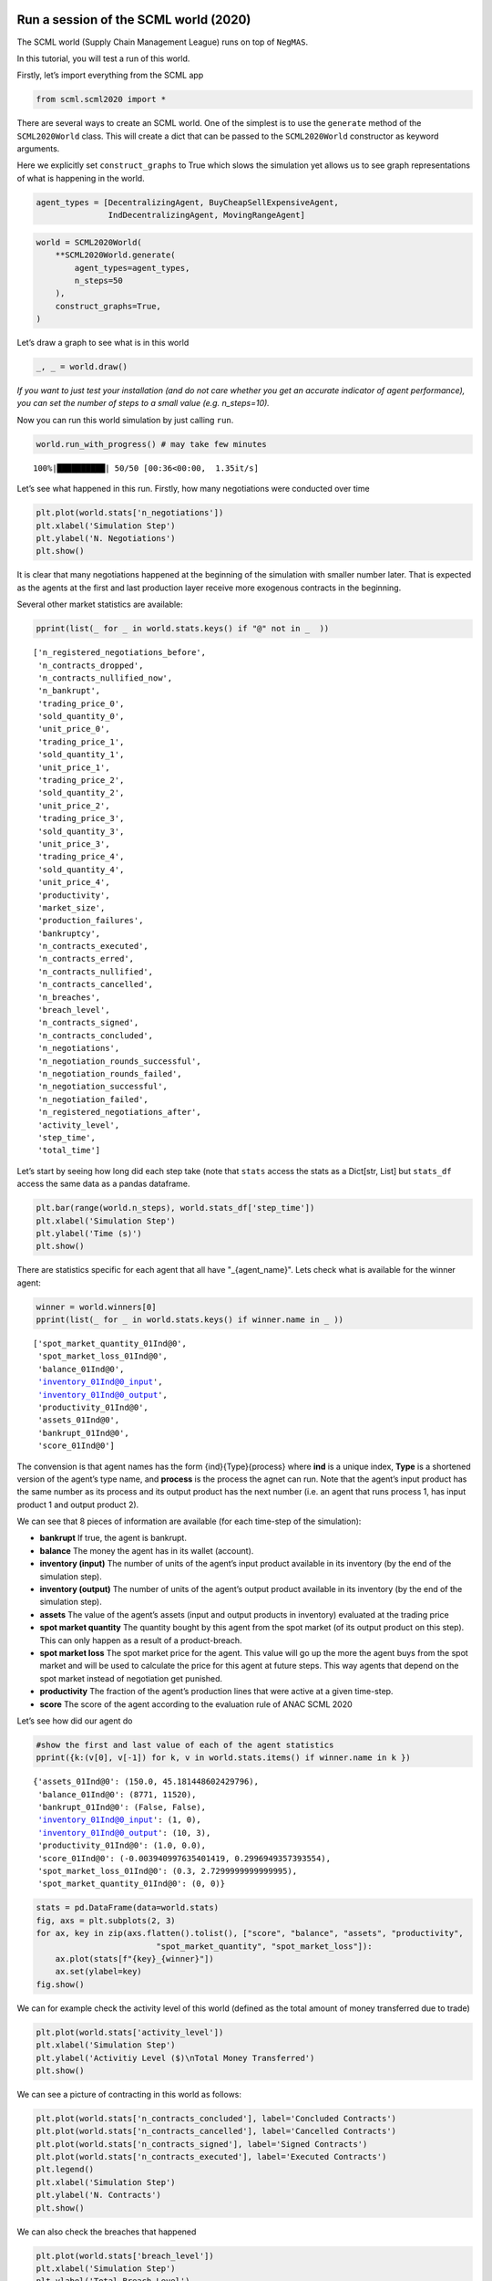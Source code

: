 Run a session of the SCML world (2020)
--------------------------------------

The SCML world (Supply Chain Management League) runs on top of
``NegMAS``.

In this tutorial, you will test a run of this world.

Firstly, let’s import everything from the SCML app

.. code:: ipython3

    from scml.scml2020 import *

There are several ways to create an SCML world. One of the simplest is
to use the ``generate`` method of the ``SCML2020World`` class. This will
create a dict that can be passed to the ``SCML2020World`` constructor as
keyword arguments.

Here we explicitly set ``construct_graphs`` to True which slows the
simulation yet allows us to see graph representations of what is
happening in the world.

.. code:: ipython3

    agent_types = [DecentralizingAgent, BuyCheapSellExpensiveAgent, 
                   IndDecentralizingAgent, MovingRangeAgent]

.. code:: ipython3

    world = SCML2020World(
        **SCML2020World.generate(
            agent_types=agent_types,
            n_steps=50
        ), 
        construct_graphs=True,
    )

Let’s draw a graph to see what is in this world

.. code:: ipython3

    _, _ = world.draw()



.. image:: 01.run_scml2020_files/01.run_scml2020_6_0.png


*If you want to just test your installation (and do not care whether you
get an accurate indicator of agent performance), you can set the number
of steps to a small value (e.g. n_steps=10).*

Now you can run this world simulation by just calling ``run``.

.. code:: ipython3

    world.run_with_progress() # may take few minutes


.. parsed-literal::

    100%|██████████| 50/50 [00:36<00:00,  1.35it/s]


Let’s see what happened in this run. Firstly, how many negotiations were
conducted over time

.. code:: ipython3

    plt.plot(world.stats['n_negotiations'])
    plt.xlabel('Simulation Step')
    plt.ylabel('N. Negotiations')
    plt.show()



.. image:: 01.run_scml2020_files/01.run_scml2020_10_0.png


It is clear that many negotiations happened at the beginning of the
simulation with smaller number later. That is expected as the agents at
the first and last production layer receive more exogenous contracts in
the beginning.

Several other market statistics are available:

.. code:: ipython3

    pprint(list(_ for _ in world.stats.keys() if "@" not in _  ))


.. parsed-literal::

    ['n_registered_negotiations_before',
     'n_contracts_dropped',
     'n_contracts_nullified_now',
     'n_bankrupt',
     'trading_price_0',
     'sold_quantity_0',
     'unit_price_0',
     'trading_price_1',
     'sold_quantity_1',
     'unit_price_1',
     'trading_price_2',
     'sold_quantity_2',
     'unit_price_2',
     'trading_price_3',
     'sold_quantity_3',
     'unit_price_3',
     'trading_price_4',
     'sold_quantity_4',
     'unit_price_4',
     'productivity',
     'market_size',
     'production_failures',
     'bankruptcy',
     'n_contracts_executed',
     'n_contracts_erred',
     'n_contracts_nullified',
     'n_contracts_cancelled',
     'n_breaches',
     'breach_level',
     'n_contracts_signed',
     'n_contracts_concluded',
     'n_negotiations',
     'n_negotiation_rounds_successful',
     'n_negotiation_rounds_failed',
     'n_negotiation_successful',
     'n_negotiation_failed',
     'n_registered_negotiations_after',
     'activity_level',
     'step_time',
     'total_time']


Let’s start by seeing how long did each step take (note that ``stats``
access the stats as a Dict[str, List] but ``stats_df`` access the same
data as a pandas dataframe.

.. code:: ipython3

    plt.bar(range(world.n_steps), world.stats_df['step_time'])
    plt.xlabel('Simulation Step')
    plt.ylabel('Time (s)')
    plt.show()



.. image:: 01.run_scml2020_files/01.run_scml2020_14_0.png


There are statistics specific for each agent that all have
"_{agent_name}". Lets check what is available for the winner agent:

.. code:: ipython3

    winner = world.winners[0]
    pprint(list(_ for _ in world.stats.keys() if winner.name in _ ))


.. parsed-literal::

    ['spot_market_quantity_01Ind@0',
     'spot_market_loss_01Ind@0',
     'balance_01Ind@0',
     'inventory_01Ind@0_input',
     'inventory_01Ind@0_output',
     'productivity_01Ind@0',
     'assets_01Ind@0',
     'bankrupt_01Ind@0',
     'score_01Ind@0']


The convension is that agent names has the form {ind}{Type}{process}
where **ind** is a unique index, **Type** is a shortened version of the
agent’s type name, and **process** is the process the agnet can run.
Note that the agent’s input product has the same number as its process
and its output product has the next number (i.e. an agent that runs
process 1, has input product 1 and output product 2).

We can see that 8 pieces of information are available (for each
time-step of the simulation):

-  **bankrupt** If true, the agent is bankrupt.
-  **balance** The money the agent has in its wallet (account).
-  **inventory (input)** The number of units of the agent’s input
   product available in its inventory (by the end of the simulation
   step).
-  **inventory (output)** The number of units of the agent’s output
   product available in its inventory (by the end of the simulation
   step).
-  **assets** The value of the agent’s assets (input and output products
   in inventory) evaluated at the trading price
-  **spot market quantity** The quantity bought by this agent from the
   spot market (of its output product on this step). This can only
   happen as a result of a product-breach.
-  **spot market loss** The spot market price for the agent. This value
   will go up the more the agent buys from the spot market and will be
   used to calculate the price for this agent at future steps. This way
   agents that depend on the spot market instead of negotiation get
   punished.
-  **productivity** The fraction of the agent’s production lines that
   were active at a given time-step.
-  **score** The score of the agent according to the evaluation rule of
   ANAC SCML 2020

Let’s see how did our agent do

.. code:: ipython3

    #show the first and last value of each of the agent statistics
    pprint({k:(v[0], v[-1]) for k, v in world.stats.items() if winner.name in k })


.. parsed-literal::

    {'assets_01Ind@0': (150.0, 45.181448602429796),
     'balance_01Ind@0': (8771, 11520),
     'bankrupt_01Ind@0': (False, False),
     'inventory_01Ind@0_input': (1, 0),
     'inventory_01Ind@0_output': (10, 3),
     'productivity_01Ind@0': (1.0, 0.0),
     'score_01Ind@0': (-0.003940997635401419, 0.2996949357393554),
     'spot_market_loss_01Ind@0': (0.3, 2.7299999999999995),
     'spot_market_quantity_01Ind@0': (0, 0)}


.. code:: ipython3

    stats = pd.DataFrame(data=world.stats)
    fig, axs = plt.subplots(2, 3)
    for ax, key in zip(axs.flatten().tolist(), ["score", "balance", "assets", "productivity", 
                             "spot_market_quantity", "spot_market_loss"]):
        ax.plot(stats[f"{key}_{winner}"])
        ax.set(ylabel=key)
    fig.show()



.. image:: 01.run_scml2020_files/01.run_scml2020_19_0.png


We can for example check the activity level of this world (defined as
the total amount of money transferred due to trade)

.. code:: ipython3

    plt.plot(world.stats['activity_level'])
    plt.xlabel('Simulation Step')
    plt.ylabel('Activitiy Level ($)\nTotal Money Transferred')
    plt.show()



.. image:: 01.run_scml2020_files/01.run_scml2020_21_0.png


We can see a picture of contracting in this world as follows:

.. code:: ipython3

    plt.plot(world.stats['n_contracts_concluded'], label='Concluded Contracts')
    plt.plot(world.stats['n_contracts_cancelled'], label='Cancelled Contracts') 
    plt.plot(world.stats['n_contracts_signed'], label='Signed Contracts') 
    plt.plot(world.stats['n_contracts_executed'], label='Executed Contracts')
    plt.legend()
    plt.xlabel('Simulation Step')
    plt.ylabel('N. Contracts')
    plt.show()



.. image:: 01.run_scml2020_files/01.run_scml2020_23_0.png


We can also check the breaches that happened

.. code:: ipython3

    plt.plot(world.stats['breach_level'])
    plt.xlabel('Simulation Step')
    plt.ylabel('Total Breach Level')
    plt.show()



.. image:: 01.run_scml2020_files/01.run_scml2020_25_0.png


Notice that there can be multiple winners

.. code:: ipython3

    winner_profits = [100 * world.scores()[_.id] for _ in world.winners]
    winner_types = [_.short_type_name for _ in world.winners]
    print(f"{world.winners} of type {winner_types} won at {winner_profits}%")


.. parsed-literal::

    [01Ind@0] of type ['ind_decentralizing'] won at [29.96949357393554]%


Let’s check how did the first winner’s inventory changes over time:

.. code:: ipython3

    # find the keys in stats for the input and output inventory
    in_key = [_ for _ in world.stats.keys() if _.startswith(f'inventory_{winner}_input')][0]
    out_key = [_ for _ in world.stats.keys() if _.startswith(f'inventory_{winner}_output')][0]
    
    # find input and output product indices
    input_product, output_product = winner.awi.my_input_product, winner.awi.my_output_product
    # draw
    fig, (quantity, value) = plt.subplots(1, 2)
    quantity.plot(world.stats[in_key], label=f"Input Product")
    quantity.plot(world.stats[out_key], label=f"Output Product")
    quantity.set(xlabel='Simulation Step', ylabel='Winner\'s Total Storage (item)')
    quantity.legend()
    value.plot(np.array(world.stats[in_key]) * np.array(world.stats[f"trading_price_{input_product}"])
                  , label=f"Input Product")
    value.plot(np.array(world.stats[out_key]) * np.array(world.stats[f"trading_price_{output_product}"])
                  , label=f"Output Product")
    value.set(xlabel='Simulation Step', ylabel='Winner\'s Inventory Value ($)')
    value.legend()
    fig.show()



.. image:: 01.run_scml2020_files/01.run_scml2020_29_0.png


We can actually check what happens to ALL competitors:

.. code:: ipython3

    from scml.scml2020.world import is_system_agent
    fig, (profit, score) = plt.subplots(1, 2)
    snames = sorted(world.non_system_agent_names)
    for name in snames:    
        profit.plot(100.0 * (np.asarray(world.stats[f'balance_{name}'])/world.stats[f'balance_{name}'][0] - 1.0), label=name)
        score.plot(100 * np.asarray(world.stats[f'score_{name}']), label=name)
    profit.set(xlabel='Simulation Step', ylabel='Player Profit Ignoring Inventory (%)')
    profit.legend(loc='lower left')
    score.set(xlabel='Simulation Step', ylabel='Player Score (%)')
    fig.show()



.. image:: 01.run_scml2020_files/01.run_scml2020_31_0.png


.. code:: ipython3

    from scml.scml2020.world import is_system_agent
    fig, (profit, score) = plt.subplots(1, 2)
    snames = sorted(world.non_system_agent_names)
    for name in snames:    
        profit.plot((np.asarray(world.stats[f'balance_{name}'])), label=name)
        score.plot(np.asarray(world.stats[f'score_{name}'])*(world.stats[f'balance_{name}'][0]), label=name)
    profit.set(xlabel='Simulation Step', ylabel='Player Balance ($)')
    profit.legend(loc='lower left')
    score.set(xlabel='Simulation Step', ylabel='Player Score Unnormalized ($)')
    fig.show()



.. image:: 01.run_scml2020_files/01.run_scml2020_32_0.png


or just look at the end of the game

.. code:: ipython3

    fig, (score, profit) = plt.subplots(1, 2)
    final_scores = [100 * world.stats[f"score_{_}"][-1] 
                    for _ in world.non_system_agent_names]
    final_profits = [100 * world.stats[f"balance_{_}"][-1] / world.stats[f"balance_{_}"][0] - 100 
                     for _ in world.non_system_agent_names]
    plt.setp(score.xaxis.get_majorticklabels(), rotation=45)
    plt.setp(profit.xaxis.get_majorticklabels(), rotation=45)
    score.bar(world.non_system_agent_names, final_scores)
    profit.bar(world.non_system_agent_names, final_profits)
    score.set(ylabel="Final Score (%)")
    profit.set(ylabel="Final Profit (%)")
    
    fig.show()



.. image:: 01.run_scml2020_files/01.run_scml2020_34_0.png


.. code:: ipython3

    fig, (score, profit) = plt.subplots(1, 2)
    final_scores = [world.stats[f"score_{_}"][-1] * (world.stats[f"balance_{_}"][0]) 
                    for _ in world.non_system_agent_names]
    final_profits = [world.stats[f"balance_{_}"][-1] 
                     for _ in world.non_system_agent_names]
    plt.setp(score.xaxis.get_majorticklabels(), rotation=45)
    plt.setp(profit.xaxis.get_majorticklabels(), rotation=45)
    score.bar(world.non_system_agent_names, final_scores)
    profit.bar(world.non_system_agent_names, final_profits)
    score.set(ylabel="Final Unnormalized Score ($)")
    profit.set(ylabel="Final Balance  ($)")
    
    fig.show()



.. image:: 01.run_scml2020_files/01.run_scml2020_35_0.png


You can inspect what happened in the simulation by plotting different
output statistics. For example, we can see how did the trading price of
different products change over the simulation time.

.. code:: ipython3

    fig, axs = plt.subplots(2, 2)
    for ax, key in zip(axs.flatten().tolist(), ["trading_price", "sold_quantity", "unit_price"]):
        for p in range(world.n_products):
            ax.plot(world.stats[f"{key}_{p}"], marker="x", label=f"Product {p}")
            ax.set_ylabel(key.replace("_", " ").title())
            ax.legend().set_visible(False)
    axs[-1, 0].legend(bbox_to_anchor=(1, -.5), ncol=3)
    fig.show()



.. image:: 01.run_scml2020_files/01.run_scml2020_37_0.png


.. code:: ipython3

    fig, axs = plt.subplots(1, 2)
    for ax, key in zip(axs.flatten().tolist(), ["spot_market_quantity", "spot_market_loss"]):
        for a in world.non_system_agent_names:
            ax.plot(world.stats[f"{key}_{a}"], marker="x", label=f"{a}")
            ax.set_ylabel(key.replace("_", " ").title())
            ax.legend().set_visible(False)
    axs[0].legend(bbox_to_anchor=(1, -.2), ncol=4)
    fig.show()



.. image:: 01.run_scml2020_files/01.run_scml2020_38_0.png


You can dig futher to understand what happened during this siumulation.
For example, let’s see some of the contracts that were signed:

.. code:: ipython3

    # create a view with only signed contracts
    contracts = world.contracts_df
    signed = contracts.loc[contracts.signed_at>=0, :]

.. code:: ipython3

    fields = ["seller_name", "buyer_name", "delivery_time", "quantity", "unit_price",
              "signed_at", "executed", "breached", "nullified", "erred"]
    signed[fields].sort_values(["quantity", "unit_price"], ascending=False).head(10)




.. raw:: html

    <div>
    <style scoped>
        .dataframe tbody tr th:only-of-type {
            vertical-align: middle;
        }
    
        .dataframe tbody tr th {
            vertical-align: top;
        }
    
        .dataframe thead th {
            text-align: right;
        }
    </style>
    <table border="1" class="dataframe">
      <thead>
        <tr style="text-align: right;">
          <th></th>
          <th>seller_name</th>
          <th>buyer_name</th>
          <th>delivery_time</th>
          <th>quantity</th>
          <th>unit_price</th>
          <th>signed_at</th>
          <th>executed</th>
          <th>breached</th>
          <th>nullified</th>
          <th>erred</th>
        </tr>
      </thead>
      <tbody>
        <tr>
          <th>1001</th>
          <td>07Buy@2</td>
          <td>11Dec@3</td>
          <td>10</td>
          <td>71</td>
          <td>30</td>
          <td>2</td>
          <td>True</td>
          <td>False</td>
          <td>False</td>
          <td>False</td>
        </tr>
        <tr>
          <th>1024</th>
          <td>08Buy@2</td>
          <td>11Dec@3</td>
          <td>11</td>
          <td>68</td>
          <td>30</td>
          <td>2</td>
          <td>False</td>
          <td>True</td>
          <td>False</td>
          <td>False</td>
        </tr>
        <tr>
          <th>1305</th>
          <td>08Buy@2</td>
          <td>11Dec@3</td>
          <td>13</td>
          <td>65</td>
          <td>30</td>
          <td>4</td>
          <td>False</td>
          <td>True</td>
          <td>False</td>
          <td>False</td>
        </tr>
        <tr>
          <th>958</th>
          <td>08Buy@2</td>
          <td>11Dec@3</td>
          <td>8</td>
          <td>63</td>
          <td>30</td>
          <td>2</td>
          <td>True</td>
          <td>False</td>
          <td>False</td>
          <td>False</td>
        </tr>
        <tr>
          <th>1290</th>
          <td>07Buy@2</td>
          <td>11Dec@3</td>
          <td>14</td>
          <td>62</td>
          <td>30</td>
          <td>4</td>
          <td>False</td>
          <td>True</td>
          <td>False</td>
          <td>False</td>
        </tr>
        <tr>
          <th>2414</th>
          <td>06Ind@2</td>
          <td>10Buy@3</td>
          <td>31</td>
          <td>39</td>
          <td>46</td>
          <td>21</td>
          <td>True</td>
          <td>False</td>
          <td>False</td>
          <td>False</td>
        </tr>
        <tr>
          <th>2418</th>
          <td>06Ind@2</td>
          <td>09Buy@3</td>
          <td>31</td>
          <td>39</td>
          <td>46</td>
          <td>21</td>
          <td>True</td>
          <td>False</td>
          <td>False</td>
          <td>False</td>
        </tr>
        <tr>
          <th>2636</th>
          <td>03Ind@1</td>
          <td>06Ind@2</td>
          <td>35</td>
          <td>33</td>
          <td>32</td>
          <td>26</td>
          <td>True</td>
          <td>False</td>
          <td>False</td>
          <td>False</td>
        </tr>
        <tr>
          <th>2722</th>
          <td>02Buy@0</td>
          <td>04Dec@1</td>
          <td>38</td>
          <td>33</td>
          <td>14</td>
          <td>28</td>
          <td>True</td>
          <td>False</td>
          <td>False</td>
          <td>False</td>
        </tr>
        <tr>
          <th>2697</th>
          <td>06Ind@2</td>
          <td>10Buy@3</td>
          <td>37</td>
          <td>27</td>
          <td>43</td>
          <td>27</td>
          <td>True</td>
          <td>False</td>
          <td>False</td>
          <td>False</td>
        </tr>
      </tbody>
    </table>
    </div>



Let’s check some of the contracts that were fully executed

.. code:: ipython3

    signed.loc[signed.executed, fields].sort_values(["quantity", "unit_price"], ascending=False).head(10)




.. raw:: html

    <div>
    <style scoped>
        .dataframe tbody tr th:only-of-type {
            vertical-align: middle;
        }
    
        .dataframe tbody tr th {
            vertical-align: top;
        }
    
        .dataframe thead th {
            text-align: right;
        }
    </style>
    <table border="1" class="dataframe">
      <thead>
        <tr style="text-align: right;">
          <th></th>
          <th>seller_name</th>
          <th>buyer_name</th>
          <th>delivery_time</th>
          <th>quantity</th>
          <th>unit_price</th>
          <th>signed_at</th>
          <th>executed</th>
          <th>breached</th>
          <th>nullified</th>
          <th>erred</th>
        </tr>
      </thead>
      <tbody>
        <tr>
          <th>1001</th>
          <td>07Buy@2</td>
          <td>11Dec@3</td>
          <td>10</td>
          <td>71</td>
          <td>30</td>
          <td>2</td>
          <td>True</td>
          <td>False</td>
          <td>False</td>
          <td>False</td>
        </tr>
        <tr>
          <th>958</th>
          <td>08Buy@2</td>
          <td>11Dec@3</td>
          <td>8</td>
          <td>63</td>
          <td>30</td>
          <td>2</td>
          <td>True</td>
          <td>False</td>
          <td>False</td>
          <td>False</td>
        </tr>
        <tr>
          <th>2414</th>
          <td>06Ind@2</td>
          <td>10Buy@3</td>
          <td>31</td>
          <td>39</td>
          <td>46</td>
          <td>21</td>
          <td>True</td>
          <td>False</td>
          <td>False</td>
          <td>False</td>
        </tr>
        <tr>
          <th>2418</th>
          <td>06Ind@2</td>
          <td>09Buy@3</td>
          <td>31</td>
          <td>39</td>
          <td>46</td>
          <td>21</td>
          <td>True</td>
          <td>False</td>
          <td>False</td>
          <td>False</td>
        </tr>
        <tr>
          <th>2636</th>
          <td>03Ind@1</td>
          <td>06Ind@2</td>
          <td>35</td>
          <td>33</td>
          <td>32</td>
          <td>26</td>
          <td>True</td>
          <td>False</td>
          <td>False</td>
          <td>False</td>
        </tr>
        <tr>
          <th>2722</th>
          <td>02Buy@0</td>
          <td>04Dec@1</td>
          <td>38</td>
          <td>33</td>
          <td>14</td>
          <td>28</td>
          <td>True</td>
          <td>False</td>
          <td>False</td>
          <td>False</td>
        </tr>
        <tr>
          <th>2697</th>
          <td>06Ind@2</td>
          <td>10Buy@3</td>
          <td>37</td>
          <td>27</td>
          <td>43</td>
          <td>27</td>
          <td>True</td>
          <td>False</td>
          <td>False</td>
          <td>False</td>
        </tr>
        <tr>
          <th>2053</th>
          <td>06Ind@2</td>
          <td>10Buy@3</td>
          <td>23</td>
          <td>25</td>
          <td>43</td>
          <td>14</td>
          <td>True</td>
          <td>False</td>
          <td>False</td>
          <td>False</td>
        </tr>
        <tr>
          <th>2063</th>
          <td>06Ind@2</td>
          <td>09Buy@3</td>
          <td>23</td>
          <td>25</td>
          <td>43</td>
          <td>14</td>
          <td>True</td>
          <td>False</td>
          <td>False</td>
          <td>False</td>
        </tr>
        <tr>
          <th>1003</th>
          <td>05Ind@1</td>
          <td>06Ind@2</td>
          <td>13</td>
          <td>24</td>
          <td>30</td>
          <td>2</td>
          <td>True</td>
          <td>False</td>
          <td>False</td>
          <td>False</td>
        </tr>
      </tbody>
    </table>
    </div>



.. code:: ipython3

    signed.loc[signed.breached, fields[:-4] + ["breaches"]].sort_values(["quantity", "unit_price"], ascending=False).head(10)




.. raw:: html

    <div>
    <style scoped>
        .dataframe tbody tr th:only-of-type {
            vertical-align: middle;
        }
    
        .dataframe tbody tr th {
            vertical-align: top;
        }
    
        .dataframe thead th {
            text-align: right;
        }
    </style>
    <table border="1" class="dataframe">
      <thead>
        <tr style="text-align: right;">
          <th></th>
          <th>seller_name</th>
          <th>buyer_name</th>
          <th>delivery_time</th>
          <th>quantity</th>
          <th>unit_price</th>
          <th>signed_at</th>
          <th>breaches</th>
        </tr>
      </thead>
      <tbody>
        <tr>
          <th>1024</th>
          <td>08Buy@2</td>
          <td>11Dec@3</td>
          <td>11</td>
          <td>68</td>
          <td>30</td>
          <td>2</td>
          <td>08Buy@2:product(1.0)</td>
        </tr>
        <tr>
          <th>1305</th>
          <td>08Buy@2</td>
          <td>11Dec@3</td>
          <td>13</td>
          <td>65</td>
          <td>30</td>
          <td>4</td>
          <td>08Buy@2:product(1.0)</td>
        </tr>
        <tr>
          <th>1290</th>
          <td>07Buy@2</td>
          <td>11Dec@3</td>
          <td>14</td>
          <td>62</td>
          <td>30</td>
          <td>4</td>
          <td>07Buy@2:product(1.0)</td>
        </tr>
        <tr>
          <th>946</th>
          <td>05Ind@1</td>
          <td>07Buy@2</td>
          <td>12</td>
          <td>24</td>
          <td>30</td>
          <td>2</td>
          <td>07Buy@2:money(2.5779257067718606)</td>
        </tr>
        <tr>
          <th>951</th>
          <td>05Ind@1</td>
          <td>08Buy@2</td>
          <td>12</td>
          <td>24</td>
          <td>30</td>
          <td>2</td>
          <td>08Buy@2:money(1.7168310322156477)</td>
        </tr>
        <tr>
          <th>999</th>
          <td>05Ind@1</td>
          <td>08Buy@2</td>
          <td>11</td>
          <td>21</td>
          <td>30</td>
          <td>2</td>
          <td>08Buy@2:money(1.8192354653893117)</td>
        </tr>
        <tr>
          <th>1188</th>
          <td>04Dec@1</td>
          <td>07Buy@2</td>
          <td>11</td>
          <td>21</td>
          <td>30</td>
          <td>3</td>
          <td>07Buy@2:money(2.803343664882126)</td>
        </tr>
        <tr>
          <th>970</th>
          <td>03Ind@1</td>
          <td>08Buy@2</td>
          <td>16</td>
          <td>19</td>
          <td>33</td>
          <td>2</td>
          <td>08Buy@2:money(1.82315525230505)</td>
        </tr>
        <tr>
          <th>1002</th>
          <td>03Ind@1</td>
          <td>07Buy@2</td>
          <td>21</td>
          <td>19</td>
          <td>30</td>
          <td>2</td>
          <td>07Buy@2:money(2.993169313817087)</td>
        </tr>
        <tr>
          <th>1724</th>
          <td>08Buy@2</td>
          <td>10Buy@3</td>
          <td>13</td>
          <td>15</td>
          <td>14</td>
          <td>9</td>
          <td>08Buy@2:product(1.0)</td>
        </tr>
      </tbody>
    </table>
    </div>



We can now see how does the singning day affect delivery day, product
and quantity

.. code:: ipython3

    fig, ax = plt.subplots(1, 3)
    for i, x in enumerate(["delivery_time", "quantity", "product_index"]):
        ax[i].scatter(signed.signed_at, signed[x])
        ax[i].set(ylabel=x.replace("_", " ").title(), xlabel="Signing Day")
    fig.show()



.. image:: 01.run_scml2020_files/01.run_scml2020_46_0.png


.. code:: ipython3

    fig, ax = plt.subplots(1, 3)
    for i, x in enumerate(["delivery_time", "unit_price", "product_index"]):
        ax[i].scatter(signed.quantity, signed[x])
        ax[i].set(ylabel=x.replace("_", " ").title(), xlabel="Quantity")
    fig.show()



.. image:: 01.run_scml2020_files/01.run_scml2020_47_0.png


Did any agents go bankrupt and when?

.. code:: ipython3

    bankruptcy = {a: np.nonzero(stats[f"bankrupt_{a}"].values)[0]
            for a in world.non_system_agent_names}
    pprint({k: "No" if len(v)<1 else f"at: {v[0]}" for k, v in bankruptcy.items()})


.. parsed-literal::

    {'00Ind@0': 'No',
     '01Ind@0': 'No',
     '02Buy@0': 'at: 43',
     '03Ind@1': 'No',
     '04Dec@1': 'No',
     '05Ind@1': 'No',
     '06Ind@2': 'No',
     '07Buy@2': 'at: 10',
     '08Buy@2': 'at: 10',
     '09Buy@3': 'No',
     '10Buy@3': 'No',
     '11Dec@3': 'No'}


You can see what happened during this simulation by drawing graphs at
different steps. The meaning of different edge colors can be drawn as
follows:

.. code:: ipython3

    from negmas import show_edge_colors
    show_edge_colors()



.. image:: 01.run_scml2020_files/01.run_scml2020_51_0.png


You can see what happened in this world in a series of graphs using the
``draw`` method

.. code:: ipython3

    world.draw(steps=(0, world.n_steps), together=False, ncols=2, figsize=(20, 20))
    plt.show()



.. image:: 01.run_scml2020_files/01.run_scml2020_53_0.png


You can also run a simple animation to see what happens at every step
(you need to download the jupyter notebook and execute it to see the
animation) :

.. code:: ipython3

    # prepare animation
    from time import perf_counter
    from negmas.helpers import humanize_time
    import gif
    from pathlib import Path
    
    # define animation parameters
    draw_every = 1 # draw every 5 steps (drawing is REALLY slow)
    single_graph = False # show a graph for every event type
    # what = ["contracts-signed", "contracts-breached", "contracts-executed",]
    fps = 5
    
    # define the animation function. Simply draw the world
    @gif.frame
    def plot_frame(s):
        world.draw(#what=what, 
                   steps=(s-draw_every, s), 
                   together=single_graph, ncols=3, figsize=(20, 20))
        
    # create frames
    frames = []
    for s in tqdm(range(world.n_steps)):
        if s % draw_every != 0:
            continue
        frames.append(plot_frame(s))
    
    path = Path.cwd() / "run.gif"
    path.unlink(missing_ok=True)
    gif.save(frames, str(path), duration=1000 // fps)



.. parsed-literal::

    HBox(children=(FloatProgress(value=0.0, max=50.0), HTML(value='')))


.. parsed-literal::

    


then show the animation

.. code:: ipython3

    from IPython.display import HTML
    HTML('<img src="run.gif">')




.. raw:: html

    <img src="run.gif">





Running a tournament
--------------------

Now that you can run simple world simulations, let’s try to run a
complete tournament and see its results. Let’s start by running a
standard tournament (in which each agent is represented by a single
factory). Running a collusion tournament will be exactly the same with
the only difference that ``anac2020_std`` will be replaced with
``anac2020_collusion``.

Note that in the real competition we use thousands of configurations and
longer simulation steps (e.g. 50 :math:`\le` n_steps :math:`\le` 500).

.. code:: ipython3

    from scml.scml2020.utils import anac2020_std

.. code:: ipython3

    tournament_types = agent_types + [RandomAgent]
    # may take a long time
    results = anac2020_std(
        competitors=tournament_types,  
        n_configs=12, # number of different configurations to generate 
        n_runs_per_world=1, # number of times to repeat every simulation (with agent assignment)
        n_steps = 10, # number of days (simulation steps) per simulation
        print_exceptions=True,
    ) 

Who was the winner?

.. code:: ipython3

    results.winners




.. parsed-literal::

    ['scml.scml2020.agents.decentralizing.DecentralizingAgent']



How many simulations were actually run?

.. code:: ipython3

    len(results.scores.run_id.unique())




.. parsed-literal::

    240



The total number of simulations :math:`n_{s}` will be
:math:`n_t \times n_c \times n_r` where :math:`n_t` is the number of
competitor agent types, :math:`n_c` is the number of configurations, and
:math:`n_r` is the number of runs per configuration

We can also see the scores that every agent type got

.. code:: ipython3

    results.score_stats




.. raw:: html

    <div>
    <style scoped>
        .dataframe tbody tr th:only-of-type {
            vertical-align: middle;
        }
    
        .dataframe tbody tr th {
            vertical-align: top;
        }
    
        .dataframe thead th {
            text-align: right;
        }
    </style>
    <table border="1" class="dataframe">
      <thead>
        <tr style="text-align: right;">
          <th></th>
          <th>agent_type</th>
          <th>count</th>
          <th>mean</th>
          <th>std</th>
          <th>min</th>
          <th>25%</th>
          <th>50%</th>
          <th>75%</th>
          <th>max</th>
        </tr>
      </thead>
      <tbody>
        <tr>
          <th>0</th>
          <td>scml.scml2020.agents.bcse.BuyCheapSellExpensiv...</td>
          <td>192.0</td>
          <td>-0.370418</td>
          <td>0.408578</td>
          <td>-2.323870</td>
          <td>-0.417695</td>
          <td>-0.262465</td>
          <td>-0.164735</td>
          <td>0.000000</td>
        </tr>
        <tr>
          <th>1</th>
          <td>scml.scml2020.agents.decentralizing.Decentrali...</td>
          <td>192.0</td>
          <td>0.276056</td>
          <td>0.230679</td>
          <td>-0.207612</td>
          <td>0.104886</td>
          <td>0.248907</td>
          <td>0.403799</td>
          <td>1.313861</td>
        </tr>
        <tr>
          <th>2</th>
          <td>scml.scml2020.agents.decentralizing.IndDecentr...</td>
          <td>192.0</td>
          <td>0.248426</td>
          <td>0.204088</td>
          <td>-0.155984</td>
          <td>0.086278</td>
          <td>0.222172</td>
          <td>0.400477</td>
          <td>0.833717</td>
        </tr>
        <tr>
          <th>3</th>
          <td>scml.scml2020.agents.moving.MovingRangeAgent</td>
          <td>192.0</td>
          <td>-0.043043</td>
          <td>0.066882</td>
          <td>-0.189195</td>
          <td>-0.090739</td>
          <td>-0.051096</td>
          <td>0.000000</td>
          <td>0.169506</td>
        </tr>
        <tr>
          <th>4</th>
          <td>scml.scml2020.agents.random.RandomAgent</td>
          <td>192.0</td>
          <td>-0.463315</td>
          <td>0.413399</td>
          <td>-2.526318</td>
          <td>-0.535891</td>
          <td>-0.357089</td>
          <td>-0.230522</td>
          <td>0.000000</td>
        </tr>
      </tbody>
    </table>
    </div>



You can also do statistical significance testing using ttest or kstest
(with multi-comparison correction)

.. code:: ipython3

    results.kstest




.. raw:: html

    <div>
    <style scoped>
        .dataframe tbody tr th:only-of-type {
            vertical-align: middle;
        }
    
        .dataframe tbody tr th {
            vertical-align: top;
        }
    
        .dataframe thead th {
            text-align: right;
        }
    </style>
    <table border="1" class="dataframe">
      <thead>
        <tr style="text-align: right;">
          <th></th>
          <th>a</th>
          <th>b</th>
          <th>t</th>
          <th>p</th>
          <th>n_a</th>
          <th>n_b</th>
          <th>n_effective</th>
        </tr>
      </thead>
      <tbody>
        <tr>
          <th>0</th>
          <td>scml.scml2020.agents.decentralizing.Decentrali...</td>
          <td>scml.scml2020.agents.decentralizing.IndDecentr...</td>
          <td>0.083333</td>
          <td>5.186732e-01</td>
          <td>192</td>
          <td>192</td>
          <td>192</td>
        </tr>
        <tr>
          <th>1</th>
          <td>scml.scml2020.agents.decentralizing.Decentrali...</td>
          <td>scml.scml2020.agents.moving.MovingRangeAgent</td>
          <td>0.796875</td>
          <td>5.102674e-61</td>
          <td>192</td>
          <td>192</td>
          <td>192</td>
        </tr>
        <tr>
          <th>2</th>
          <td>scml.scml2020.agents.decentralizing.Decentrali...</td>
          <td>scml.scml2020.agents.bcse.BuyCheapSellExpensiv...</td>
          <td>0.927083</td>
          <td>1.706484e-89</td>
          <td>192</td>
          <td>192</td>
          <td>192</td>
        </tr>
        <tr>
          <th>3</th>
          <td>scml.scml2020.agents.decentralizing.Decentrali...</td>
          <td>scml.scml2020.agents.random.RandomAgent</td>
          <td>0.932292</td>
          <td>6.439563e-91</td>
          <td>192</td>
          <td>192</td>
          <td>192</td>
        </tr>
        <tr>
          <th>4</th>
          <td>scml.scml2020.agents.decentralizing.IndDecentr...</td>
          <td>scml.scml2020.agents.moving.MovingRangeAgent</td>
          <td>0.770833</td>
          <td>1.858813e-56</td>
          <td>192</td>
          <td>192</td>
          <td>192</td>
        </tr>
        <tr>
          <th>5</th>
          <td>scml.scml2020.agents.decentralizing.IndDecentr...</td>
          <td>scml.scml2020.agents.bcse.BuyCheapSellExpensiv...</td>
          <td>0.890625</td>
          <td>2.610863e-80</td>
          <td>192</td>
          <td>192</td>
          <td>192</td>
        </tr>
        <tr>
          <th>6</th>
          <td>scml.scml2020.agents.decentralizing.IndDecentr...</td>
          <td>scml.scml2020.agents.random.RandomAgent</td>
          <td>0.937500</td>
          <td>2.250385e-92</td>
          <td>192</td>
          <td>192</td>
          <td>192</td>
        </tr>
        <tr>
          <th>7</th>
          <td>scml.scml2020.agents.moving.MovingRangeAgent</td>
          <td>scml.scml2020.agents.bcse.BuyCheapSellExpensiv...</td>
          <td>0.765625</td>
          <td>1.404437e-55</td>
          <td>192</td>
          <td>192</td>
          <td>192</td>
        </tr>
        <tr>
          <th>8</th>
          <td>scml.scml2020.agents.moving.MovingRangeAgent</td>
          <td>scml.scml2020.agents.random.RandomAgent</td>
          <td>0.848958</td>
          <td>4.208329e-71</td>
          <td>192</td>
          <td>192</td>
          <td>192</td>
        </tr>
        <tr>
          <th>9</th>
          <td>scml.scml2020.agents.bcse.BuyCheapSellExpensiv...</td>
          <td>scml.scml2020.agents.random.RandomAgent</td>
          <td>0.197917</td>
          <td>1.051405e-03</td>
          <td>192</td>
          <td>192</td>
          <td>192</td>
        </tr>
      </tbody>
    </table>
    </div>



see the total score

.. code:: ipython3

    results.total_scores




.. raw:: html

    <div>
    <style scoped>
        .dataframe tbody tr th:only-of-type {
            vertical-align: middle;
        }
    
        .dataframe tbody tr th {
            vertical-align: top;
        }
    
        .dataframe thead th {
            text-align: right;
        }
    </style>
    <table border="1" class="dataframe">
      <thead>
        <tr style="text-align: right;">
          <th></th>
          <th>agent_type</th>
          <th>score</th>
        </tr>
      </thead>
      <tbody>
        <tr>
          <th>0</th>
          <td>scml.scml2020.agents.decentralizing.Decentrali...</td>
          <td>0.248907</td>
        </tr>
        <tr>
          <th>1</th>
          <td>scml.scml2020.agents.decentralizing.IndDecentr...</td>
          <td>0.222172</td>
        </tr>
        <tr>
          <th>2</th>
          <td>scml.scml2020.agents.moving.MovingRangeAgent</td>
          <td>-0.051096</td>
        </tr>
        <tr>
          <th>3</th>
          <td>scml.scml2020.agents.bcse.BuyCheapSellExpensiv...</td>
          <td>-0.262465</td>
        </tr>
        <tr>
          <th>4</th>
          <td>scml.scml2020.agents.random.RandomAgent</td>
          <td>-0.357089</td>
        </tr>
      </tbody>
    </table>
    </div>



or the aggregated statistics of the world. For example, let’s draw the
activity level for different simulations.

.. code:: ipython3

    plt.errorbar(range(len(results.agg_stats)),
                 results.agg_stats.activity_level_mean, 
                 np.sqrt(results.agg_stats.activity_level_var)
                 )
    plt.xlabel("Simulation Number")
    plt.ylabel("Activity Level")
    plt.show()



.. image:: 01.run_scml2020_files/01.run_scml2020_73_0.png


We can even get the scores of every agent belonging to every agent type
at every simulation

.. code:: ipython3

    results.scores.loc[:, ["agent_name", "agent_type", "score"]].head()




.. raw:: html

    <div>
    <style scoped>
        .dataframe tbody tr th:only-of-type {
            vertical-align: middle;
        }
    
        .dataframe tbody tr th {
            vertical-align: top;
        }
    
        .dataframe thead th {
            text-align: right;
        }
    </style>
    <table border="1" class="dataframe">
      <thead>
        <tr style="text-align: right;">
          <th></th>
          <th>agent_name</th>
          <th>agent_type</th>
          <th>score</th>
        </tr>
      </thead>
      <tbody>
        <tr>
          <th>0</th>
          <td>00Dec@0</td>
          <td>scml.scml2020.agents.decentralizing.Decentrali...</td>
          <td>0.322184</td>
        </tr>
        <tr>
          <th>1</th>
          <td>02Ind@1</td>
          <td>scml.scml2020.agents.decentralizing.IndDecentr...</td>
          <td>0.415810</td>
        </tr>
        <tr>
          <th>2</th>
          <td>04Mov@2</td>
          <td>scml.scml2020.agents.moving.MovingRangeAgent</td>
          <td>-0.067678</td>
        </tr>
        <tr>
          <th>3</th>
          <td>05Buy@2</td>
          <td>scml.scml2020.agents.bcse.BuyCheapSellExpensiv...</td>
          <td>-0.094984</td>
        </tr>
        <tr>
          <th>4</th>
          <td>00Buy@0</td>
          <td>scml.scml2020.agents.bcse.BuyCheapSellExpensiv...</td>
          <td>-0.197842</td>
        </tr>
      </tbody>
    </table>
    </div>



or inspect any statistic we like

.. code:: ipython3

    ax = sns.violinplot(data=results.stats, x="step", y="activity_level")
    ax.set(ylabel="Activity Level / Business Size ($)", xlabel="Step Number", yscale="log")
    
    plt.gcf().show()



.. image:: 01.run_scml2020_files/01.run_scml2020_77_0.png


Let’s see how did the location at the production graph affect the score
of each type.

.. code:: ipython3

    results.scores["level"] = results.scores.agent_name.str.split("@", expand=True).loc[:, 1]
    sns.lineplot(data=results.scores[["agent_type", "level", "score"]], 
                 x="level", y="score", hue="agent_type")
    plt.plot([0.0] * len(results.scores["level"].unique()), "b--")
    plt.show()



.. image:: 01.run_scml2020_files/01.run_scml2020_79_0.png


Now that you can run simulations and complete tournament, let’s see how
are we going to develop a new agent for the SCML2020 league
:math:`\rightarrow`




Download :download:`Notebook<notebooks/01.run_scml2020.ipynb>`.


